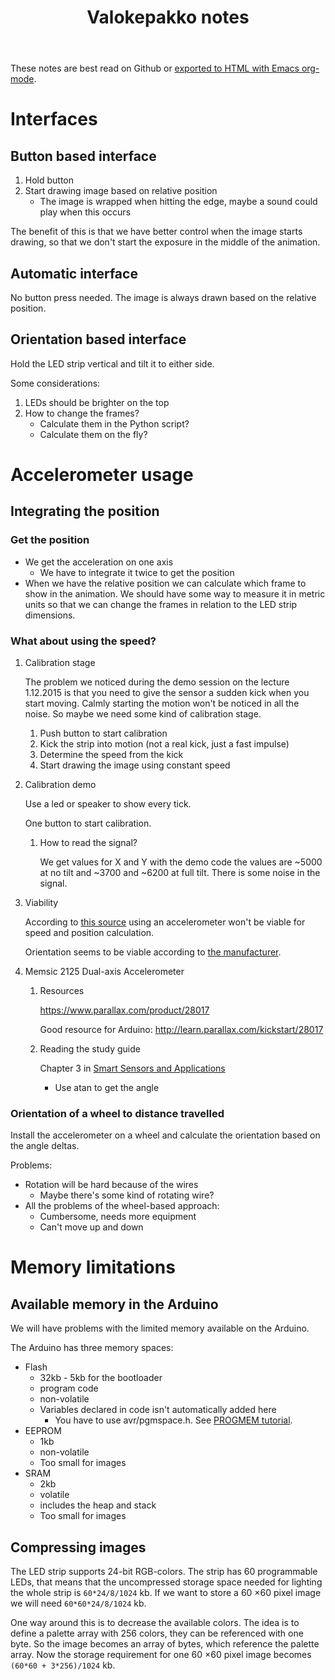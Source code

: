 #+TITLE: Valokepakko notes

These notes are best read on Github or [[http://orgmode.org/manual/HTML-Export-commands.html#HTML-Export-commands][exported to HTML with Emacs org-mode]].
* Interfaces
** Button based interface

1. Hold button
2. Start drawing image based on relative position
   - The image is wrapped when hitting the edge, maybe a sound could play when
     this occurs

The benefit of this is that we have better control when the image starts
drawing, so that we don't start the exposure in the middle of the animation.

** Automatic interface
No button press needed. The image is always drawn based on the relative position.

** Orientation based interface

Hold the LED strip vertical and tilt it to either side.

Some considerations:
1. LEDs should be brighter on the top
2. How to change the frames?
   - Calculate them in the Python script?
   - Calculate them on the fly?

* Accelerometer usage

** Integrating the position

*** Get the position
- We get the acceleration on one axis
  - We have to integrate it twice to get the position
- When we have the relative position we can calculate which frame to show in the
  animation. We should have some way to measure it in metric units so that we
  can change the frames in relation to the LED strip dimensions.

*** What about using the speed?

**** Calibration stage

The problem we noticed during the demo session on the lecture 1.12.2015 is that
you need to give the sensor a sudden kick when you start moving. Calmly starting
the motion won't be noticed in all the noise. So maybe we need some kind of
calibration stage.

1. Push button to start calibration
2. Kick the strip into motion (not a real kick, just a fast impulse)
3. Determine the speed from the kick
4. Start drawing the image using constant speed

**** Calibration demo

Use a led or speaker to show every tick.

One button to start calibration.

***** How to read the signal?

We get values for X and Y with the demo code the values are ~5000 at no tilt and
~3700 and ~6200 at full tilt. There is some noise in the signal.

**** Viability

According to [[http://www.chrobotics.com/library/accel-position-velocity][this source]] using an accelerometer won't be viable for speed and position
calculation.

Orientation seems to be viable according to [[http://learn.parallax.com/kickstart/28017][the manufacturer]].

**** Memsic 2125 Dual-axis Accelerometer

***** Resources

https://www.parallax.com/product/28017

Good resource for Arduino: http://learn.parallax.com/kickstart/28017


***** Reading the study guide

Chapter 3 in [[https://www.parallax.com/sites/default/files/downloads/28029-Smart-Sensors-Text-v1.0.pdf][Smart Sensors and Applications]]

- Use atan to get the angle

*** Orientation of a wheel to distance travelled

Install the accelerometer on a wheel and calculate the orientation based on the
angle deltas.

Problems:
- Rotation will be hard because of the wires
  - Maybe there's some kind of rotating wire?
- All the problems of the wheel-based approach:
  - Cumbersome, needs more equipment
  - Can't move up and down

* Memory limitations

** Available memory in the Arduino

We will have problems with the limited memory available on the Arduino.

The Arduino has three memory spaces:
- Flash
  - 32kb - 5kb for the bootloader
  - program code
  - non-volatile
  - Variables declared in code isn't automatically added here
    - You have to use avr/pgmspace.h. See [[https://www.arduino.cc/en/Reference/PROGMEM][PROGMEM tutorial]].
- EEPROM
  - 1kb
  - non-volatile
  - Too small for images
- SRAM
  - 2kb
  - volatile
  - includes the heap and stack
  - Too small for images
** Compressing images

The LED strip supports 24-bit RGB-colors. The strip has 60 programmable LEDs,
that means that the uncompressed storage space needed for lighting the whole
strip is src_calc{60*24/8/1024} kb. If we want to store a 60 \times 60 pixel
image we will need src_calc{60*60*24/8/1024} kb.

One way around this is to decrease the available colors. The idea is to define a
palette array with 256 colors, they can be referenced with one byte. So the
image becomes an array of bytes, which reference the palette array. Now the
storage requirement for one 60 \times 60 pixel image becomes
src_calc{(60*60 + 3*256)/1024} kb.
